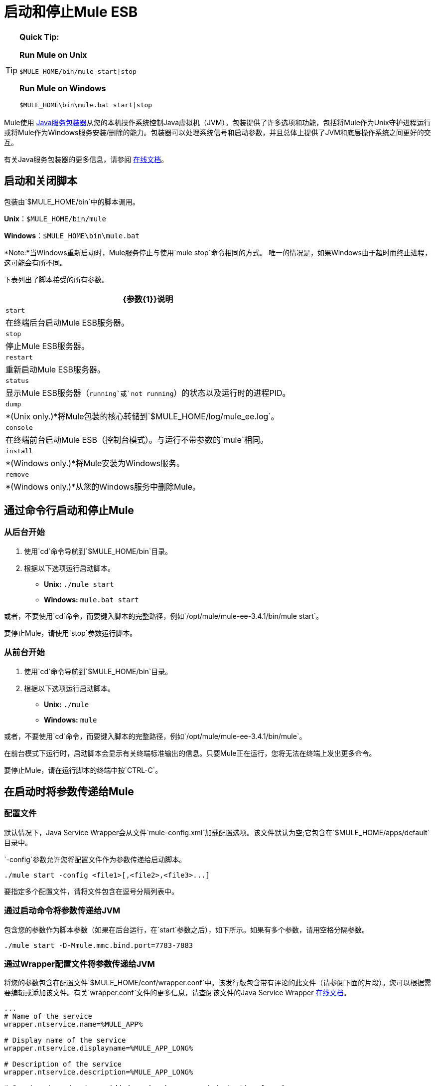 = 启动和停止Mule ESB

[TIP]
====
*Quick Tip:* +

*Run Mule on Unix*
[source, code, linenums]
----
$MULE_HOME/bin/mule start|stop
----

*Run Mule on Windows*
[source, code, linenums]
----
$MULE_HOME\bin\mule.bat start|stop
----
====

Mule使用 link:http://wrapper.tanukisoftware.org/[Java服务包装器]从您的本机操作系统控制Java虚拟机（JVM）。包装提供了许多选项和功能，包括将Mule作为Unix守护进程运行或将Mule作为Windows服务安装/删除的能力。包装器可以处理系统信号和启动参数，并且总体上提供了JVM和底层操作系统之间更好的交互。

有关Java服务包装器的更多信息，请参阅 link:http://wrapper.tanukisoftware.com/doc/english/introduction.html[在线文档]。

== 启动和关闭脚本

包装由`$MULE_HOME/bin`中的脚本调用。

*Unix*：`$MULE_HOME/bin/mule`

*Windows*：`$MULE_HOME\bin\mule.bat`

*Note:*当Windows重新启动时，Mule服务停止与使用`mule stop`命令相同的方式。
唯一的情况是，如果Windows由于超时而终止进程，这可能会有所不同。

下表列出了脚本接受的所有参数。

[%header%autowidth.spread]
|===
| {参数{1}}说明
|  `start`  |在终端后台启动Mule ESB服务器。
|  `stop`  |停止Mule ESB服务器。
|  `restart`  |重新启动Mule ESB服务器。
|  `status`  |显示Mule ESB服务器（`running`或`not running`）的状态以及运行时的进程PID。
|  `dump`  |  *(Unix only.)*将Mule包装的核心转储到`$MULE_HOME/log/mule_ee.log`。
|  `console`  |在终端前台启动Mule ESB（控制台模式）。与运行不带参数的`mule`相同。
|  `install`  |  *(Windows only.)*将Mule安装为Windows服务。
|  `remove`  |  *(Windows only.)*从您的Windows服务中删除Mule。
|===

== 通过命令行启动和停止Mule

=== 从后台开始

. 使用`cd`命令导航到`$MULE_HOME/bin`目录。
. 根据以下选项运行启动脚本。

*  **Unix:** `./mule start`
*  *Windows:* `mule.bat start`

或者，不要使用`cd`命令，而要键入脚本的完整路径，例如`/opt/mule/mule-ee-3.4.1/bin/mule start`。

要停止Mule，请使用`stop`参数运行脚本。

=== 从前台开始

. 使用`cd`命令导航到`$MULE_HOME/bin`目录。
. 根据以下选项运行启动脚本。

*  **Unix:** `./mule`
*  **Windows:** `mule`

或者，不要使用`cd`命令，而要键入脚本的完整路径，例如`/opt/mule/mule-ee-3.4.1/bin/mule`。

在前台模式下运行时，启动脚本会显示有关终端标准输出的信息。只要Mule正在运行，您将无法在终端上发出更多命令。

要停止Mule，请在运行脚本的终端中按`CTRL-C`。

== 在启动时将参数传递给Mule

=== 配置文件

默认情况下，Java Service Wrapper会从文件`mule-config.xml`加载配置选项。该文件默认为空;它包含在`$MULE_HOME/apps/default`目录中。

`-config`参数允许您将配置文件作为参数传递给启动脚本。

[source, code, linenums]
----
./mule start -config <file1>[,<file2>,<file3>...]
----

要指定多个配置文件，请将文件包含在逗号分隔列表中。

=== 通过启动命令将参数传递给JVM

包含您的参数作为脚本参数（如果在后台运行，在`start`参数之后），如下所示。如果有多个参数，请用空格分隔参数。

[source, code, linenums]
----
./mule start -D-Mmule.mmc.bind.port=7783-7883
----

=== 通过Wrapper配置文件将参数传递给JVM

将您的参数包含在配置文件`$MULE_HOME/conf/wrapper.conf`中。该发行版包含带有评论的此文件（请参阅下面的片段）。您可以根据需要编辑或添加该文件。有关`wrapper.conf`文件的更多信息，请查阅该文件的Java Service Wrapper http://wrapper.tanukisoftware.com/doc/english/properties.html[在线文档]。

[source, code, linenums]
----
...
# Name of the service
wrapper.ntservice.name=%MULE_APP%
 
# Display name of the service
wrapper.ntservice.displayname=%MULE_APP_LONG%
 
# Description of the service
wrapper.ntservice.description=%MULE_APP_LONG%
 
# Service dependencies.  Add dependencies as needed starting from 1
wrapper.ntservice.dependency.1=
 
# Mode in which the service is installed.  AUTO_START or DEMAND_START
wrapper.ntservice.starttype=AUTO_START
 
# Allow the service to interact with the desktop.
wrapper.ntservice.interactive=false
 
# Do not edit lines below!
wrapper.license.type=DEV
wrapper.license.id=201010160006
wrapper.license.licensee=mulesoft.com
wrapper.license.dev_application=Mule ESB Enterprise Edition
wrapper.license.features=64bit
...
----

例如，要设置Mule的编码，可以将wrapper.java.additional.1 = -Dmule.encoding = ISO-8859-1添加到Wrapper配置文件，或者添加-D-Mmule.encoding = ISO-8859- 1到命令行中的Mule脚本。请注意，如果将wrapper.java.additional.n条目添加到配置文件中，则必须将每个n的实例更改为连续的数字，否则Java将不会正确分析这些属性。

==== 将其他参数传递给包装器

要从命令行控制Wrapper的行为，请在启动Mule时使用-W开关。

例如，要设置Wrapper使用的日志文件，可以将wrapper.logfile = / my / log / file.log添加到Wrapper配置文件，或者可以添加-Wwrapper.logfile = / my / log / file.log到命令行中的Mule脚本。

== 将Mule作为Unix守护进程运行

要将Mule作为Unix守护进程运行，需要为Mule启动脚本编写一个简单的包装脚本。将包装脚本放在系统的相应目录（如`/etc/init.d`）中，并使用系统的初始脚本体系结构工具来确保您的包装脚本在您希望的运行级别中调用。

你的包装脚本需要设置Mule所需的环境;下面提供了一个示例脚本。

[source, code, linenums]
----
#!/bin/bash
 
# Set JDK related environment
JAVA_HOME=<path to JDK>
PATH=$PATH:$JAVA_HOME/bin
 
# Set Mule related environment
MULE_HOME=<path to Mule>
MULE_LIB=<path to application specific libraries>
PATH=$PATH:$MULE_HOME/bin
 
# Export environment variables
export JAVA_HOME MULE_HOME MULE_LIB PATH
 
# Invoke Mule
$MULE_HOME/bin/mule $1 -config <path to mule-conf.xml>
----

在某些系统上，您可以设置启动脚本以用于`service`实用程序（System V）。有关详细信息，请参阅操作系统的文档。

== 将Mule作为Windows服务运行

要将Mule安装为Windows服务，请转至`$MULE_HOME/bin/`目录，然后发出以下命令：

[source, code, linenums]
----
mule install
----

要从Windows服务中删除Mule，请转到`$MULE_HOME/bin/`目录，然后运行：

[source, code, linenums]
----
mule remove
----

一旦Mule作为服务安装，您可以使用以下命令来控制它：

[source, code, linenums]
----
mule start|restart|stop
----

要使用其他配置启动Mule，请执行以下操作：

[source, code, linenums]
----
mule start -config <your-config-file.xml>
----

一旦Mule作为服务安装，您也可以使用Windows `net`实用程序启动或停止它：

[source, code, linenums]
----
net start|stop mule
----

== 共同参数

下表列出了Mule常用的一些参数，这些参数未在`wrapper.conf`配置文件中进行说明。

[%header,cols="2*"]
|==================================================
| {参数{1}}说明
管理控制台代理（默认情况下启用）启动Mule ESB。{} `-D-Mmule.agent.enabled`
| `-D-Mmule.mmc.bind.port` |指定管理控制台绑定到的Mule ESB代理侦听器的端口或端口范围。要指定端口范围，请使用`<port>-<port>`，例如`3000-3010`。
|==================================================

`$MULE_HOME/conf/wrapper.conf`配置文件包含更多参数，其中一些默认已注释掉，但在注释中进行了记录。

== 另请参阅

*  *NEXT STEP:*从第 link:/mule-user-guide/v/3.6/mule-application-architecture[Mule应用程序架构]开始，以Mule章节为第一周的内容进行研究。
